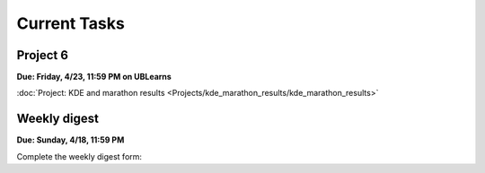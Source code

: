 
=============
Current Tasks
=============



Project 6
---------

**Due: Friday, 4/23, 11:59 PM on UBLearns**

:doc:`Project: KDE and marathon results <Projects/kde_marathon_results/kde_marathon_results>` 


Weekly digest
-------------

**Due: Sunday, 4/18, 11:59 PM**

Complete the weekly digest form:

.. raw:: html
   
   <iframe src="https://docs.google.com/forms/d/e/1FAIpQLSeVC7f8k0rKBwosVcYzoPem1Avve5hwJj9CZcMwZ7lT8mYLLw/viewform?embedded=true" width="640" height="1400" frameborder="0" marginheight="0" marginwidth="0">Loading…</iframe>